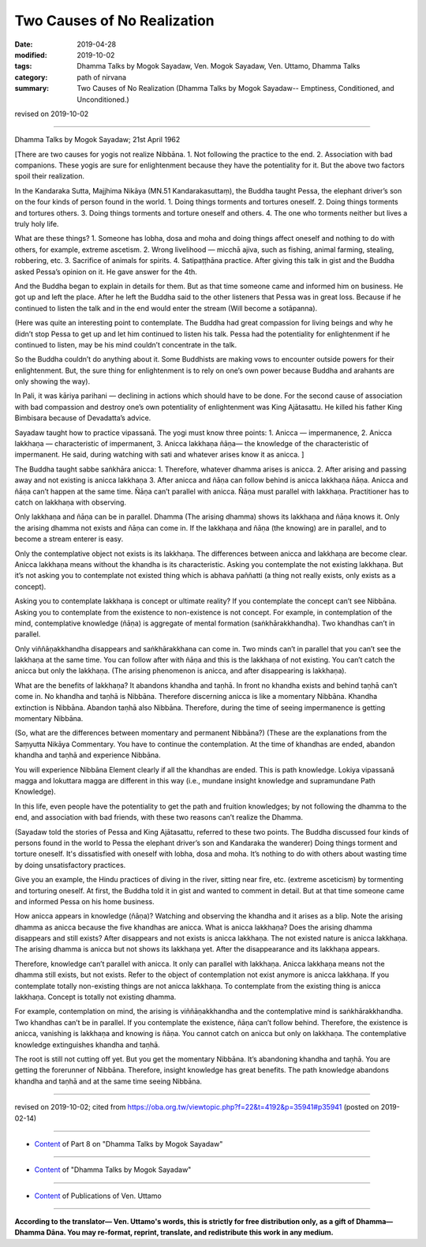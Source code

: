==========================================
Two Causes of No Realization
==========================================

:date: 2019-04-28
:modified: 2019-10-02
:tags: Dhamma Talks by Mogok Sayadaw, Ven. Mogok Sayadaw, Ven. Uttamo, Dhamma Talks
:category: path of nirvana
:summary: Two Causes of No Realization (Dhamma Talks by Mogok Sayadaw-- Emptiness, Conditioned, and Unconditioned.)

revised on 2019-10-02

------

Dhamma Talks by Mogok Sayadaw; 21st April 1962

[There are two causes for yogis not realize Nibbāna. 1. Not following the practice to the end. 2. Association with bad companions. These yogis are sure for enlightenment because they have the potentiality for it. But the above two factors spoil their realization. 

In the Kandaraka Sutta, Majjhima Nikāya (MN.51 Kandarakasuttaṃ), the Buddha taught Pessa, the elephant driver’s son on the four kinds of person found in the world. 1. Doing things torments and tortures oneself. 2. Doing things torments and tortures others. 3. Doing things torments and torture oneself and others. 4. The one who torments neither but lives a truly holy life. 

What are these things? 1. Someone has lobha, dosa and moha and doing things affect oneself and nothing to do with others, for example, extreme ascetism. 2. Wrong livelihood — micchā ajiva, such as fishing, animal farming, stealing, robbering, etc. 3. Sacrifice of animals for spirits. 4. Satipaṭṭhāna practice. After giving this talk in gist and the Buddha asked Pessa’s opinion on it. He gave answer for the 4th. 

And the Buddha began to explain in details for them. But as that time someone came and informed him on business. He got up and left the place. After he left the Buddha said to the other listeners that Pessa was in great loss. Because if he continued to listen the talk and in the end would enter the stream (Will become a sotāpanna). 

(Here was quite an interesting point to contemplate. The Buddha had great compassion for living beings and why he didn’t stop Pessa to get up and let him continued to listen his talk. Pessa had the potentiality for enlightenment if he continued to listen, may be his mind couldn’t concentrate in the talk. 

So the Buddha couldn’t do anything about it. Some Buddhists are making vows to encounter outside powers for their enlightenment. But, the sure thing for enlightenment is to rely on one’s own power because Buddha and arahants are only showing the way). 

In Pali, it was kāriya parihani — declining in actions which should have to be done. For the second cause of association with bad compassion and destroy one’s own potentiality of enlightenment was King Ajātasattu. He killed his father King Bimbisara because of Devadatta’s advice. 

Sayadaw taught how to practice vipassanā. The yogi must know three points: 1. Anicca — impermanence, 2. Anicca lakkhaṇa — characteristic of impermanent, 3. Anicca lakkhaṇa ñāṇa— the knowledge of the characteristic of impermanent. He said, during watching with sati and whatever arises know it as anicca. ]

The Buddha taught sabbe saṅkhāra anicca: 1. Therefore, whatever dhamma arises is anicca. 2. After arising and passing away and not existing is anicca lakkhaṇa 3. After anicca and ñāṇa can follow behind is anicca lakkhaṇa ñāṇa. Anicca and ñāṇa can’t happen at the same time. Ñāṇa can’t parallel with anicca. Ñāṇa must parallel with lakkhaṇa. Practitioner has to catch on lakkhaṇa with observing.

Only lakkhaṇa and ñāṇa can be in parallel. Dhamma (The arising dhamma) shows its lakkhaṇa and ñāṇa knows it. Only the arising dhamma not exists and ñāṇa can come in. If the lakkhaṇa and ñāṇa (the knowing) are in parallel, and to become a stream enterer is easy. 

Only the contemplative object not exists is its lakkhaṇa. The differences between anicca and lakkhaṇa are become clear. Anicca lakkhaṇa means without the khandha is its characteristic. Asking you contemplate the not existing lakkhaṇa. But it’s not asking you to contemplate not existed thing which is abhava paññatti (a thing not really exists, only exists as a concept). 

Asking you to contemplate lakkhaṇa is concept or ultimate reality? If you contemplate the concept can’t see Nibbāna. Asking you to contemplate from the existence to non-existence is not concept. For example, in contemplation of the mind, contemplative knowledge (ñāṇa) is aggregate of mental formation (saṅkhārakkhandha). Two khandhas can’t in parallel. 

Only viññāṇakkhandha disappears and saṅkhārakkhana can come in. Two minds can’t in parallel that you can’t see the lakkhaṇa at the same time. You can follow after with ñāṇa and this is the lakkhaṇa of not existing. You can’t catch the anicca but only the lakkhaṇa. (The arising phenomenon is anicca, and after disappearing is lakkhaṇa). 

What are the benefits of lakkhaṇa? It abandons khandha and taṇhā. In front no khandha exists and behind taṇhā can’t come in. No khandha and taṇhā is Nibbāna. Therefore discerning anicca is like a momentary Nibbāna. Khandha extinction is Nibbāna. Abandon taṇhā also Nibbāna. Therefore, during the time of seeing impermanence is getting momentary Nibbāna. 

(So, what are the differences between momentary and permanent Nibbāna?) (These are the explanations from the Saṃyutta Nikāya Commentary. You have to continue the contemplation. At the time of khandhas are ended, abandon khandha and taṇhā and experience Nibbāna. 

You will experience Nibbāna Element clearly if all the khandhas are ended. This is path knowledge. Lokiya vipassanā magga and lokuttara magga are different in this way (i.e., mundane insight knowledge and supramundane Path Knowledge). 

In this life, even people have the potentiality to get the path and fruition knowledges; by not following the dhamma to the end, and association with bad friends, with these two reasons can’t realize the Dhamma.

(Sayadaw told the stories of Pessa and King Ajātasattu, referred to these two points. The Buddha discussed four kinds of persons found in the world to Pessa the elephant driver’s son and Kandaraka the wanderer) Doing things torment and torture oneself. It's dissatisfied with oneself with lobha, dosa and moha. It’s nothing to do with others about wasting time by doing unsatisfactory practices.

Give you an example, the Hindu practices of diving in the river, sitting near fire, etc. (extreme asceticism) by tormenting and torturing oneself. At first, the Buddha told it in gist and wanted to comment in detail. But at that time someone came and informed Pessa on his home business. 

How anicca appears in knowledge (ñāṇa)? Watching and observing the khandha and it arises as a blip. Note the arising dhamma as anicca because the five khandhas are anicca. What is anicca lakkhaṇa? Does the arising dhamma disappears and still exists? After disappears and not exists is anicca lakkhaṇa. The not existed nature is anicca lakkhaṇa. The arising dhamma is anicca but not shows its lakkhaṇa yet. After the disappearance and its lakkhaṇa appears. 

Therefore, knowledge can’t parallel with anicca. It only can parallel with lakkhaṇa. Anicca lakkhaṇa means not the dhamma still exists, but not exists. Refer to the object of contemplation not exist anymore is anicca lakkhaṇa. If you contemplate totally non-existing things are not anicca lakkhaṇa. To contemplate from the existing thing is anicca lakkhaṇa. Concept is totally not existing dhamma. 

For example, contemplation on mind, the arising is viññāṇakkhandha and the contemplative mind is saṅkhārakkhandha. Two khandhas can’t be in parallel. If you contemplate the existence, ñāṇa can’t follow behind. Therefore, the existence is anicca, vanishing is lakkhaṇa and knowing is ñāṇa. You cannot catch on anicca but only on lakkhaṇa. The contemplative knowledge extinguishes khandha and taṇhā. 

The root is still not cutting off yet. But you get the momentary Nibbāna. It’s abandoning khandha and taṇhā. You are getting the forerunner of Nibbāna. Therefore, insight knowledge has great benefits. The path knowledge abandons khandha and taṇhā and at the same time seeing Nibbāna.

------

revised on 2019-10-02; cited from https://oba.org.tw/viewtopic.php?f=22&t=4192&p=35941#p35941 (posted on 2019-02-14)

------

- `Content <{filename}pt08-content-of-part08%zh.rst>`__ of Part 8 on "Dhamma Talks by Mogok Sayadaw"

------

- `Content <{filename}content-of-dhamma-talks-by-mogok-sayadaw%zh.rst>`__ of "Dhamma Talks by Mogok Sayadaw"

------

- `Content <{filename}../publication-of-ven-uttamo%zh.rst>`__ of Publications of Ven. Uttamo

------

**According to the translator— Ven. Uttamo's words, this is strictly for free distribution only, as a gift of Dhamma—Dhamma Dāna. You may re-format, reprint, translate, and redistribute this work in any medium.**

..
  10-02 rev. proofread by bhante
  2019-04-25  create rst; post on 04-28